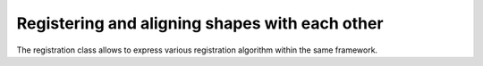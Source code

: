 Registering and aligning shapes with each other
-----------------------------------------------

The registration class allows to express various registration algorithm within the same framework.
